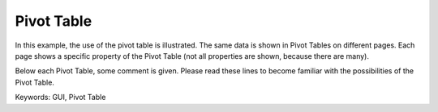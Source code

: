 Pivot Table
============
.. meta::
   :keywords: GUI, Pivot Table
   :description: In this example, the use of the pivot table is illustrated.

In this example, the use of the pivot table is illustrated. The same data is shown in Pivot Tables on different pages. Each page shows a specific property of the Pivot Table (not all properties are shown, because there are many).

Below each Pivot Table, some comment is given. Please read these lines to become familiar with the possibilities of the Pivot Table.

Keywords:
GUI, Pivot Table

